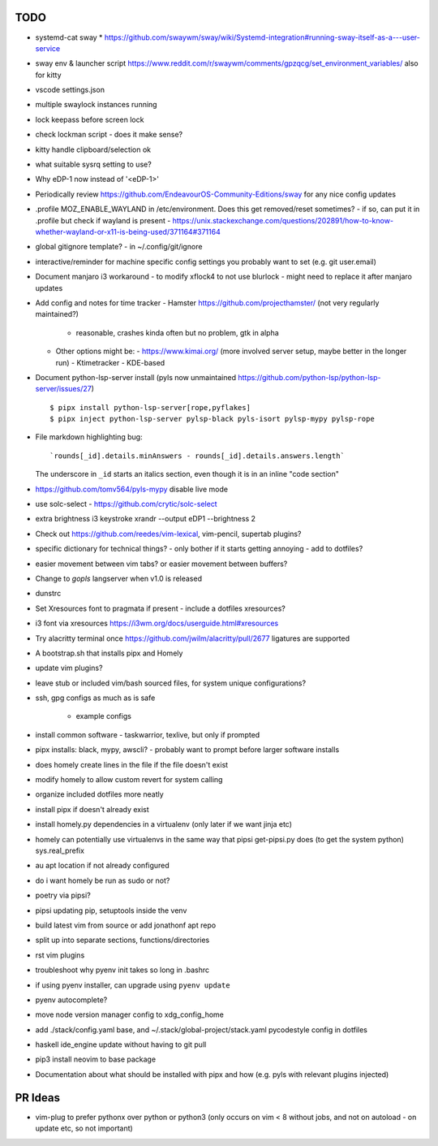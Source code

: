 TODO
====

* systemd-cat sway
  * https://github.com/swaywm/sway/wiki/Systemd-integration#running-sway-itself-as-a---user-service
* sway env & launcher script
  https://www.reddit.com/r/swaywm/comments/gpzqcg/set_environment_variables/
  also for kitty
* vscode settings.json
* multiple swaylock instances running
* lock keepass before screen lock
* check lockman script - does it make sense?
* kitty handle clipboard/selection ok
* what suitable sysrq setting to use?
* Why eDP-1 now instead of '<eDP-1>'
* Periodically review https://github.com/EndeavourOS-Community-Editions/sway for any nice config updates
* .profile MOZ_ENABLE_WAYLAND in /etc/environment. Does this get removed/reset sometimes?
  - if so, can put it in .profile but check if wayland is present
  - https://unix.stackexchange.com/questions/202891/how-to-know-whether-wayland-or-x11-is-being-used/371164#371164
* global gitignore template?
  - in ~/.config/git/ignore
* interactive/reminder for machine specific config settings you probably want to set (e.g. git user.email)
* Document manjaro i3 workaround - to modify xflock4 to not use blurlock
  - might need to replace it after manjaro updates
* Add config and notes for time tracker
  - Hamster https://github.com/projecthamster/ (not very regularly maintained?)
    - reasonable, crashes kinda often but no problem, gtk in alpha
  - Other options might be:
    - https://www.kimai.org/ (more involved server setup, maybe better in the longer run)
    - Ktimetracker - KDE-based
* Document python-lsp-server install
  (pyls now unmaintained https://github.com/python-lsp/python-lsp-server/issues/27)

  ::

      $ pipx install python-lsp-server[rope,pyflakes]
      $ pipx inject python-lsp-server pylsp-black pyls-isort pylsp-mypy pylsp-rope


* File markdown highlighting bug::

      `rounds[_id].details.minAnswers - rounds[_id].details.answers.length`
  The underscore in ``_id`` starts an italics section, even though it is in an inline "code section"

* https://github.com/tomv564/pyls-mypy disable live mode
* use solc-select - https://github.com/crytic/solc-select
* extra brightness i3 keystroke
  xrandr --output eDP1 --brightness 2
* Check out https://github.com/reedes/vim-lexical, vim-pencil, supertab plugins?
* specific dictionary for technical things? - only bother if it starts getting annoying
  - add to dotfiles?

* easier movement between vim tabs? or easier movement between buffers?
* Change to `gopls` langserver when v1.0 is released
* dunstrc
* Set Xresources font to pragmata if present - include a dotfiles xresources?
* i3 font via xresources
  https://i3wm.org/docs/userguide.html#xresources
* Try alacritty terminal once https://github.com/jwilm/alacritty/pull/2677 ligatures are supported
* A bootstrap.sh that installs pipx and Homely
* update vim plugins?
* leave stub or included vim/bash sourced files,
  for system unique configurations?

* ssh, gpg configs as much as is safe

    * example configs

* install common software - taskwarrior, texlive,
  but only if prompted

* pipx installs: black, mypy, awscli?
  - probably want to prompt before larger software installs

* does homely create lines in the file if the file doesn't exist

* modify homely to allow custom revert for system calling

* organize included dotfiles more neatly
* install pipx if doesn't already exist
* install homely.py dependencies in a virtualenv (only later if we want jinja etc)

* homely can potentially use virtualenvs in the same way that pipsi get-pipsi.py
  does (to get the system python)
  sys.real_prefix

* au apt location if not already configured

* do i want homely be run as sudo or not?
* poetry via pipsi?

* pipsi updating pip, setuptools inside the venv

* build latest vim from source or add jonathonf apt repo

* split up into separate sections, functions/directories

* rst vim plugins

* troubleshoot why pyenv init takes so long in .bashrc
* if using pyenv installer, can upgrade using ``pyenv update``

* pyenv autocomplete?

* move node version manager config to xdg_config_home

* add ./stack/config.yaml base, and ~/.stack/global-project/stack.yaml
  pycodestyle config in dotfiles

* haskell ide_engine update without having to git pull

* pip3 install neovim to base package

* Documentation about what should be installed with pipx and how (e.g. pyls with relevant plugins injected)

PR Ideas
========

- vim-plug to prefer pythonx over python or python3
  (only occurs on vim < 8 without jobs, and not on autoload - on update etc, so not important)
